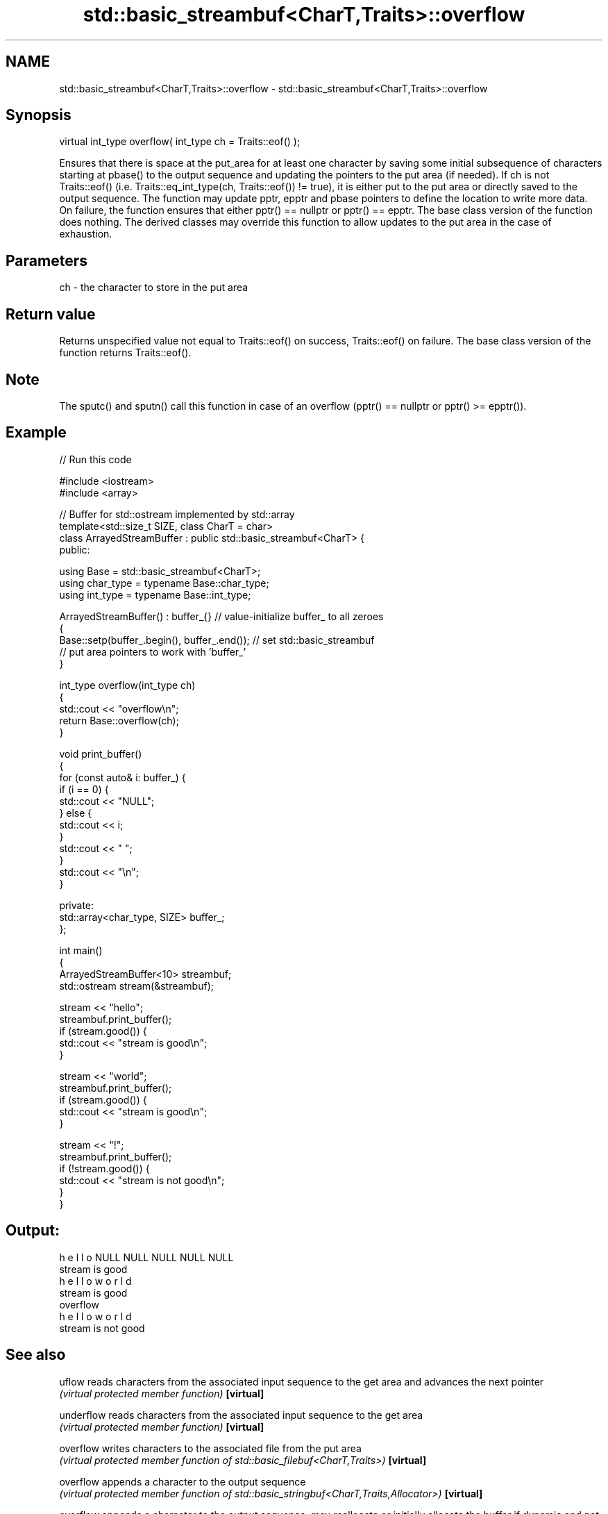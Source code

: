 .TH std::basic_streambuf<CharT,Traits>::overflow 3 "2020.03.24" "http://cppreference.com" "C++ Standard Libary"
.SH NAME
std::basic_streambuf<CharT,Traits>::overflow \- std::basic_streambuf<CharT,Traits>::overflow

.SH Synopsis

virtual int_type overflow( int_type ch = Traits::eof() );

Ensures that there is space at the put_area for at least one character by saving some initial subsequence of characters starting at pbase() to the output sequence and updating the pointers to the put area (if needed). If ch is not Traits::eof() (i.e. Traits::eq_int_type(ch, Traits::eof()) != true), it is either put to the put area or directly saved to the output sequence.
The function may update pptr, epptr and pbase pointers to define the location to write more data. On failure, the function ensures that either pptr() == nullptr or pptr() == epptr.
The base class version of the function does nothing. The derived classes may override this function to allow updates to the put area in the case of exhaustion.

.SH Parameters


ch - the character to store in the put area


.SH Return value

Returns unspecified value not equal to Traits::eof() on success, Traits::eof() on failure.
The base class version of the function returns Traits::eof().

.SH Note

The sputc() and sputn() call this function in case of an overflow (pptr() == nullptr or pptr() >= epptr()).

.SH Example


// Run this code

  #include <iostream>
  #include <array>

  // Buffer for std::ostream implemented by std::array
  template<std::size_t SIZE, class CharT = char>
  class ArrayedStreamBuffer : public std::basic_streambuf<CharT> {
  public:

      using Base = std::basic_streambuf<CharT>;
      using char_type = typename Base::char_type;
      using int_type = typename Base::int_type;

      ArrayedStreamBuffer() : buffer_{} // value-initialize buffer_ to all zeroes
      {
          Base::setp(buffer_.begin(), buffer_.end()); // set std::basic_streambuf
              // put area pointers to work with 'buffer_'
      }

      int_type overflow(int_type ch)
      {
          std::cout << "overflow\\n";
          return Base::overflow(ch);
      }

      void print_buffer()
      {
          for (const auto& i: buffer_) {
              if (i == 0) {
                  std::cout << "NULL";
              } else {
                  std::cout << i;
              }
              std::cout << " ";
          }
          std::cout << "\\n";
      }

  private:
      std::array<char_type, SIZE> buffer_;
  };

  int main()
  {
      ArrayedStreamBuffer<10> streambuf;
      std::ostream stream(&streambuf);

      stream << "hello";
      streambuf.print_buffer();
      if (stream.good()) {
          std::cout << "stream is good\\n";
      }

      stream << "world";
      streambuf.print_buffer();
      if (stream.good()) {
          std::cout << "stream is good\\n";
      }

      stream << "!";
      streambuf.print_buffer();
      if (!stream.good()) {
          std::cout << "stream is not good\\n";
      }
  }

.SH Output:

  h e l l o NULL NULL NULL NULL NULL
  stream is good
  h e l l o w o r l d
  stream is good
  overflow
  h e l l o w o r l d
  stream is not good


.SH See also



uflow     reads characters from the associated input sequence to the get area and advances the next pointer
          \fI(virtual protected member function)\fP
\fB[virtual]\fP

underflow reads characters from the associated input sequence to the get area
          \fI(virtual protected member function)\fP
\fB[virtual]\fP

overflow  writes characters to the associated file from the put area
          \fI(virtual protected member function of std::basic_filebuf<CharT,Traits>)\fP
\fB[virtual]\fP

overflow  appends a character to the output sequence
          \fI(virtual protected member function of std::basic_stringbuf<CharT,Traits,Allocator>)\fP
\fB[virtual]\fP

overflow  appends a character to the output sequence, may reallocate or initially allocate the buffer if dynamic and not frozen
          \fI(virtual protected member function of std::strstreambuf)\fP
\fB[virtual]\fP




